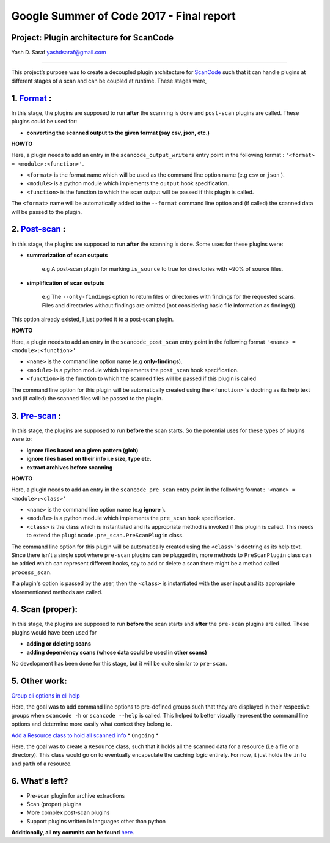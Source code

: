 Google Summer of Code 2017 - Final report
=========================================

**Project: Plugin architecture for ScanCode**
---------------------------------------------

Yash D. Saraf  `yashdsaraf@gmail.com <mailto:yashdsaraf@gmail.com>`_

----

This project’s purpose was to create a decoupled plugin architecture for
`ScanCode <https://github.com/aboutcode-org/scancode-toolkit>`_ such that it can handle plugins at different
stages of a scan and can be coupled at runtime. These stages were,

1. `Format <https://github.com/aboutcode-org/scancode-toolkit/issues/639>`_ :
---------------------------------------------------------------------

In this stage, the plugins are supposed to run **after** the scanning is done and ``post-scan``
plugins are called. These plugins could be used for:


- **converting the scanned output to the given format (say csv, json, etc.)**

**HOWTO**

Here, a plugin needs to add an entry in the ``scancode_output_writers`` entry point in the following
format : ``'<format> = <module>:<function>'``.


- ``<format>``  is the format name which will be used as the command line option name
  (e.g ``csv`` or ``json`` ).
- ``<module>`` is a python module which implements the ``output`` hook specification.
- ``<function>`` is the function to which the scan output will be passed if this plugin is called.

The ``<format>`` name will be automatically added to the ``--format`` command line option and
(if called) the scanned data will be passed to the plugin.

2. `Post-scan <https://github.com/aboutcode-org/scancode-toolkit/issues/704>`_ :
------------------------------------------------------------------------

In this stage, the plugins are supposed to run **after** the scanning is done. Some uses for these
plugins were:


- **summarization of scan outputs**

    e.g A post-scan plugin for marking ``is_source`` to true for directories with ~90% of source
    files.

- **simplification of scan outputs**

    e.g The ``--only-findings`` option to return files or directories with findings for the
    requested scans. Files and directories without findings are omitted (not considering basic file
    information as findings)).

This option already existed, I just ported it to a post-scan plugin.

**HOWTO**

Here, a plugin needs to add an entry in the ``scancode_post_scan`` entry point in the following
format ``'<name> = <module>:<function>'``

- ``<name>``  is the command line option name (e.g **only-findings**).
- ``<module>`` is a python module which implements the ``post_scan`` hook specification.
- ``<function>`` is the function to which the scanned files will be passed if this plugin is called

The command line option for this plugin will be automatically created using the ``<function>`` 's
doctring as its help text and (if called) the scanned files will be passed to the plugin.

3. `Pre-scan <https://github.com/aboutcode-org/scancode-toolkit/issues/719>`_ :
-----------------------------------------------------------------------

In this stage, the plugins are supposed to run **before** the scan starts. So the potential uses
for these types of plugins were to:

- **ignore files based on a given pattern (glob)**
- **ignore files based on their info i.e size, type etc.**
- **extract archives before scanning**

**HOWTO**

Here, a plugin needs to add an entry in the ``scancode_pre_scan`` entry point in the following
format : ``'<name> = <module>:<class>'``


* ``<name>``  is the command line option name (e.g **ignore** ).
* ``<module>`` is a python module which implements the ``pre_scan`` hook specification.
* ``<class>`` is the class which is instantiated and its appropriate method is invoked if this
  plugin is called. This needs to extend the ``plugincode.pre_scan.PreScanPlugin`` class.

The command line option for this plugin will be automatically created using the ``<class>`` 's
doctring as its help text. Since there isn't a single spot where ``pre-scan`` plugins can be
plugged in, more methods to ``PreScanPlugin`` class can be added which can represent different
hooks, say to add or delete a scan there might be a method called ``process_scan``.

If a plugin's option is passed by the user, then the ``<class>`` is instantiated with the user
input and its appropriate aforementioned methods are called.

4. Scan (proper):
-----------------

In this stage, the plugins are supposed to run **before** the scan starts and **after** the
``pre-scan`` plugins are called. These plugins would have been used for

- **adding or deleting scans**
- **adding dependency scans (whose data could be used in other scans)**

No development has been done for this stage, but it will be quite similar to ``pre-scan``.

5. Other work:
--------------

`Group cli options in cli help <https://github.com/aboutcode-org/scancode-toolkit/issues/709>`_

Here, the goal was to add command line options to pre-defined groups such that they are displayed
in their respective groups when ``scancode -h`` or ``scancode --help`` is called. This helped to
better visually represent the command line options and determine more easily what context they
belong to.

`Add a Resource class to hold all scanned info <https://github.com/aboutcode-org/scancode-toolkit/issues/738>`_
* ``Ongoing`` *

Here, the goal was to create a ``Resource`` class, such that it holds all the scanned data for a
resource (i.e a file or a directory). This class would go on to eventually encapsulate the caching
logic entirely. For now, it just holds the ``info`` and ``path`` of a resource.

6. What's left?
---------------

- Pre-scan plugin for archive extractions
- Scan (proper) plugins
- More complex post-scan plugins
- Support plugins written in languages other than python

**Additionally, all my commits can be found** `here <https://github.com/aboutcode-org/scancode-toolkit/commits/develop?author=yashdsaraf>`_.
